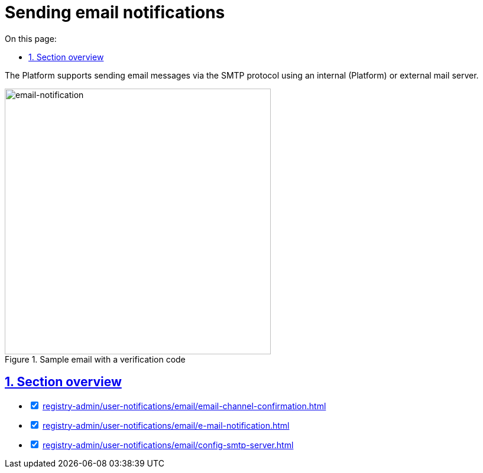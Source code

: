 :toc-title: On this page:
:toc: auto
:toclevels: 5
:experimental:
:sectnums:
:sectnumlevels: 5
:sectanchors:
:sectlinks:
:partnums:

//= Відправлення поштових повідомлень користувачам
= Sending email notifications

//Платформа підтримує відправлення електронних повідомлень з використанням SMTP-протоколу для комунікації через канал зв'язку `email` за допомогою внутрішнього (платформного) або зовнішнього поштового сервера.
The Platform supports sending email messages via the SMTP protocol using an internal (Platform) or external mail server.

//.Приклад поштового повідомлення з кодом верифікації
.Sample email with a verification code
image::arch:architecture/registry/operational/notifications/email/email-notification.png[email-notification, 450]

//== Огляд секції
== Section overview

[%interactive]
* [*] xref:registry-admin/user-notifications/email/email-channel-confirmation.adoc[]

* [*] xref:registry-admin/user-notifications/email/e-mail-notification.adoc[]

* [*] xref:registry-admin/user-notifications/email/config-smtp-server.adoc[]